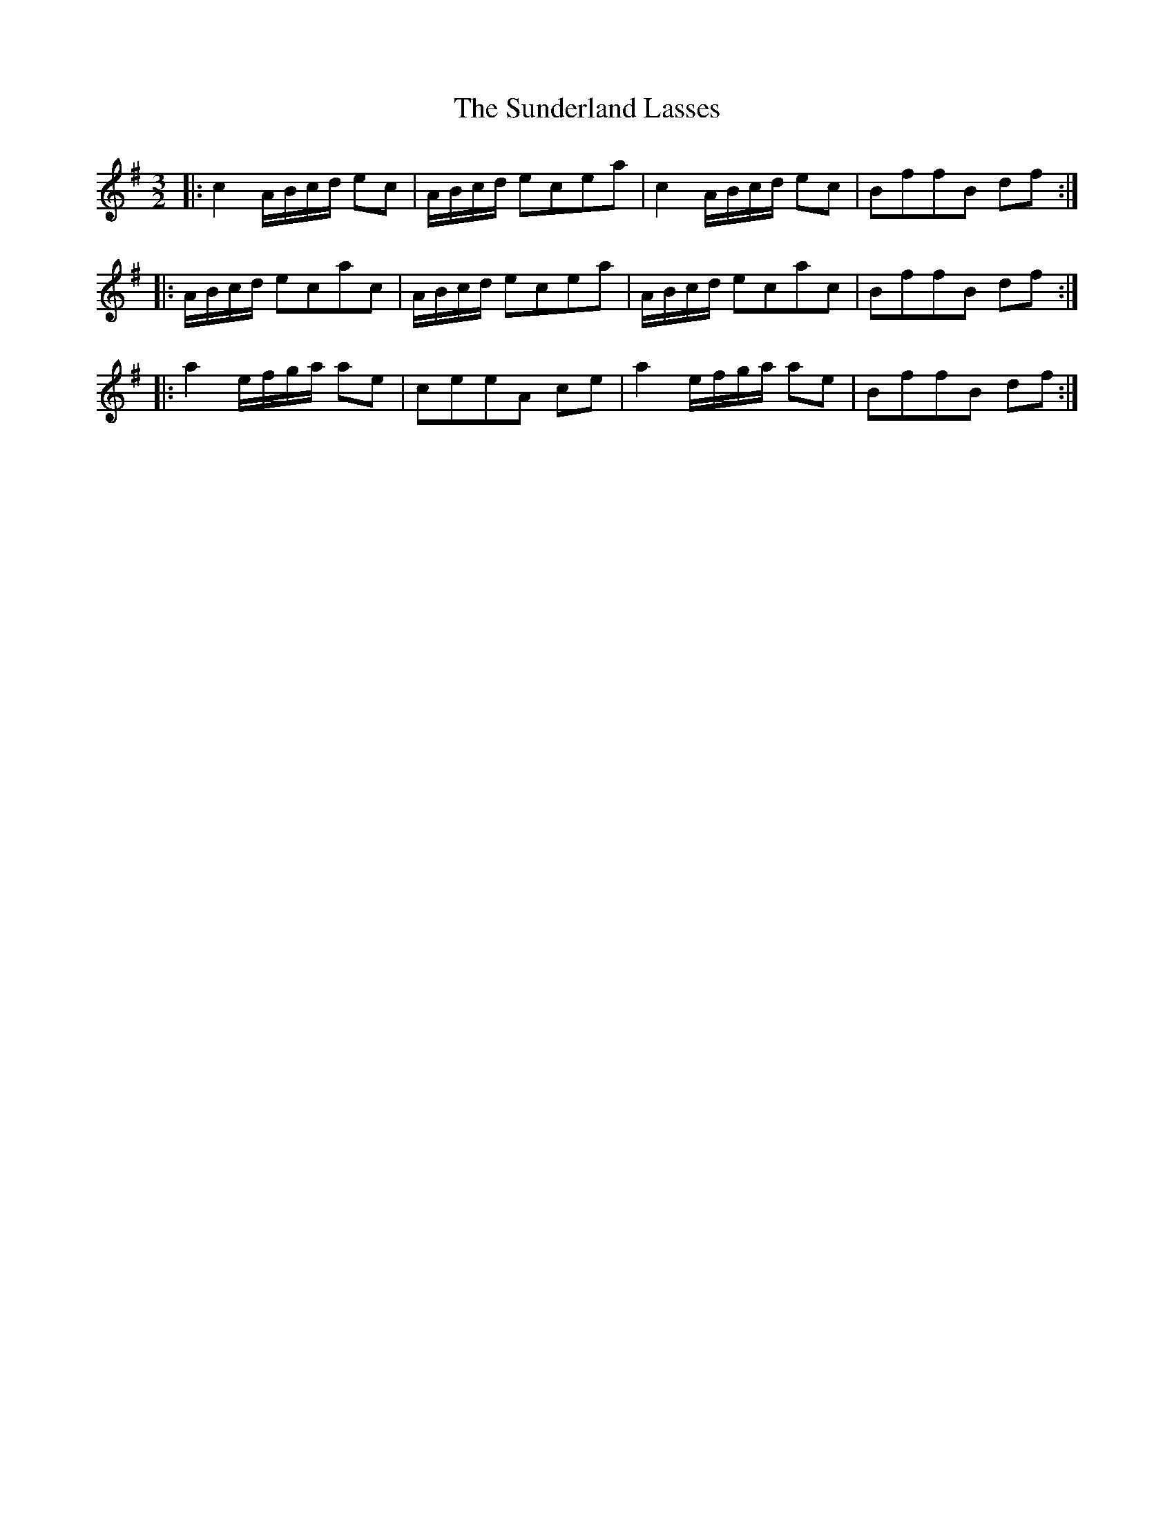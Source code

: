 X: 38868
T: Sunderland Lasses, The
R: three-two
M: 3/2
K: Gmajor
|:c2A/B/c/d/ ec|A/B/c/d/ ecea|c2A/B/c/d/ ec|BffB df:|
|:A/B/c/d/ ecac|A/B/c/d/ ecea|A/B/c/d/ ecac|BffB df:|
|:a2e/f/g/a/ ae|ceeA ce|a2e/f/g/a/ ae|BffB df:|

